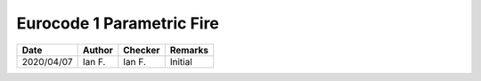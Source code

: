 Eurocode 1 Parametric Fire
**************************

.. figure:: p30.png
    :width: 100%
    :alt: BS EN 1991-1-2 (2002), page 30

.. figure:: p31.png
    :width: 100%
    :alt: BS EN 1991-1-2 (2002), page 31

.. figure:: p32.png
    :width: 100%
    :alt: BS EN 1991-1-2 (2002), page 32

.. list-table::
    :header-rows: 1

    * - Date
      - Author
      - Checker
      - Remarks
    * - 2020/04/07
      - Ian F.
      - Ian F.
      - Initial
